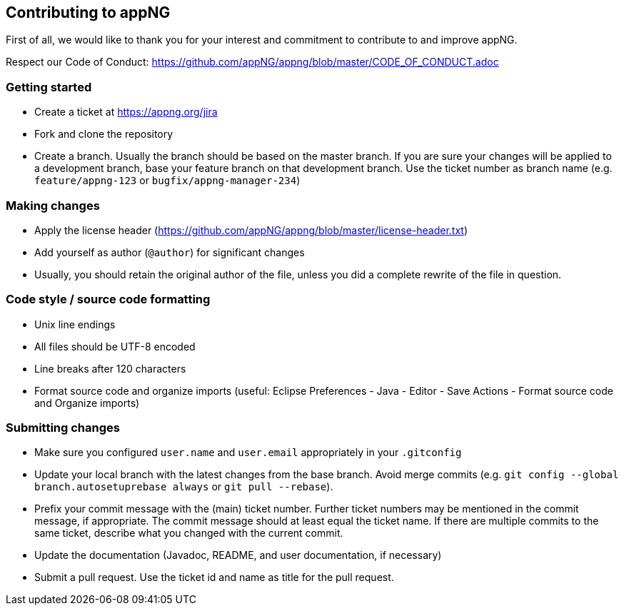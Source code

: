 == Contributing to appNG

First of all, we would like to thank you for your interest and commitment to contribute to and improve appNG.

Respect our Code of Conduct: https://github.com/appNG/appng/blob/master/CODE_OF_CONDUCT.adoc

=== Getting started
* Create a ticket at https://appng.org/jira
* Fork and clone the repository
* Create a branch. Usually the branch should be based on the master branch. If you are sure your changes will be applied to a development branch, base your feature branch on that development branch. Use the ticket number as branch name (e.g. `feature/appng-123` or `bugfix/appng-manager-234`)

=== Making changes
* Apply the license header (https://github.com/appNG/appng/blob/master/license-header.txt)
* Add yourself as author (`@author`) for significant changes
* Usually, you should retain the original author of the file, unless you did a complete rewrite of the file in question.

=== Code style / source code formatting
* Unix line endings
* All files should be UTF-8 encoded
* Line breaks after 120 characters
* Format source code and organize imports (useful: Eclipse Preferences - Java - Editor - Save Actions - Format source code and Organize imports)

=== Submitting changes
* Make sure you configured `user.name` and `user.email` appropriately in your `.gitconfig`
* Update your local branch with the latest changes from the base branch. Avoid merge commits (e.g. `git config --global branch.autosetuprebase always` or `git pull --rebase`).
* Prefix your commit message with the (main) ticket number. Further ticket numbers may be mentioned in the commit message, if appropriate. The commit message should at least equal the ticket name. If there are multiple commits to the same ticket, describe what you changed with the current commit.
* Update the documentation (Javadoc, README, and user documentation, if necessary)
* Submit a pull request. Use the ticket id and name as title for the pull request.
